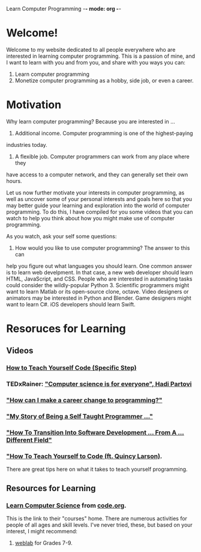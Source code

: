 Learn Computer Programming -*- mode: org -*-

* Welcome!

Welcome to my website dedicated to all people everywhere who are interested
in learning computer programming. This is a passion of mine, and I want to
learn with you and from you, and share with you ways you can:

1. Learn computer programming
2. Monetize computer programming as a hobby, side job, or even a career.

* Motivation

Why learn computer programming? Because you are interested in ...

1. Additional income. Computer programming is one of the highest-paying
industries today.
2. A flexible job. Computer programmers can work from any place where they
have access to a computer network, and they can generally set their own
hours.

Let us now further motivate your interests in computer programming,
as well as uncover some of your personal interests and goals here so
that you may better guide your learning and exploration into the world of
computer programming. To do this, I have compiled for you some videos
that you can watch to help you think about how you might make use of
computer programming.

As you watch, ask your self some questions:
1. How would you like to use computer programming? The answer to this can
help you figure out what languages you should learn. One common answer is to
learn web develpment. In that case, a new web developer should learn HTML,
JavaScript, and CSS. People who are interested in automating tasks could
consider the wildly-popular Python 3. Scientific programmers might want to
learn Matlab or its open-source clone, octave. Video designers or animators
may be interested in Python and Blender. Game designers might want to learn
C#. iOS developers should learn Swift.

* Resoruces for Learning

** Videos
*** [[https://youtu.be/iIfZV43j4UU][How to Teach Yourself Code (Specific Step)]]
*** TEDxRainer: [[https://youtu.be/FpMNs7H24X0]["Computer science is for everyone", Hadi Partovi]]
*** [[https://youtu.be/THSSHUfSZjc]["How can I make a career change to programming?"]]
*** [[https://youtu.be/62tsiY5j4_0]["My Story of Being a Self Taught Programmer ..."]]
*** [[https://youtu.be/g9-OS0Pbg4I]["How To Transition Into Software Development ... From A ... Different Field"]]
*** [[https://youtu.be/qZKvZzRynLE]["How To Teach Yourself to Code (ft. Quincy Larson)]].
There are great tips here on what it takes to teach yourself programming.


** Resources for Learning
*** [[https://studio.code.org/courses][Learn Computer Science]] from [[https://code.org][code.org]].
This is the link to their "courses" home. There are numerous activities
for people of all ages and skill levels. I've never tried, these, but based
on your interest, I might recommend:
**** [[https://code.org/educate/weblab][weblab]] for Grades 7-9.
